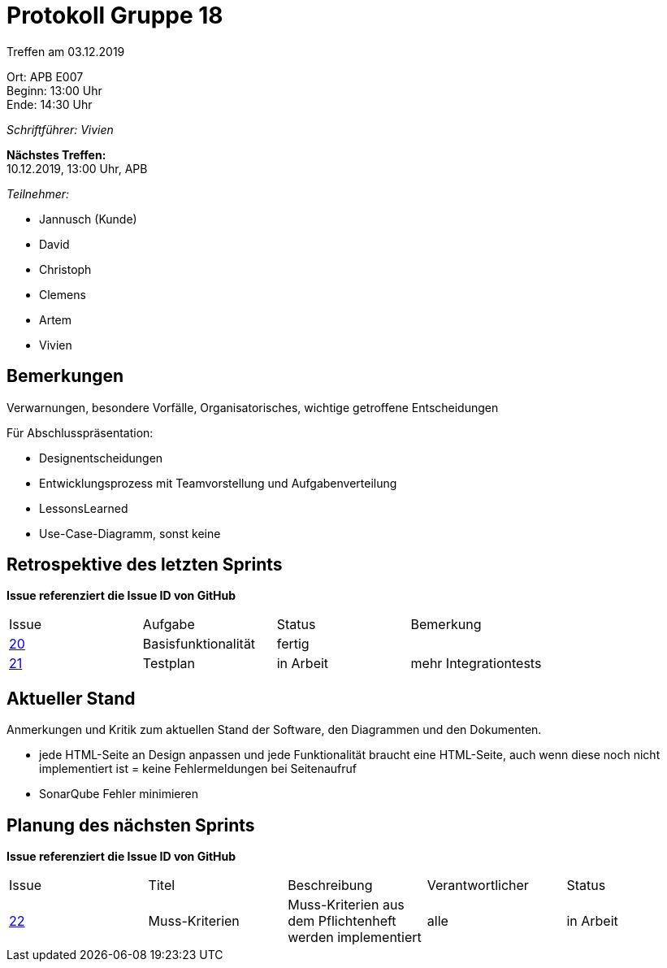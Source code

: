 = Protokoll Gruppe 18

Treffen am 03.12.2019

Ort:      APB E007 +
Beginn:   13:00 Uhr +
Ende:     14:30 Uhr

__Schriftführer: Vivien__

*Nächstes Treffen:* +
10.12.2019, 13:00 Uhr, APB

__Teilnehmer:__
//Tabellarisch oder Aufzählung, Kennzeichnung von Teilnehmern mit besonderer Rolle (z.B. Kunde)

- Jannusch (Kunde)
- David
- Christoph
- Clemens
- Artem
- Vivien

== Bemerkungen
Verwarnungen, besondere Vorfälle, Organisatorisches, wichtige getroffene Entscheidungen

Für Abschlusspräsentation: 

- Designentscheidungen
- Entwicklungsprozess mit Teamvorstellung und Aufgabenverteilung
- LessonsLearned
- Use-Case-Diagramm, sonst keine

== Retrospektive des letzten Sprints
*Issue referenziert die Issue ID von GitHub*
// Wie ist der Status der im letzten Sprint erstellten Issues/veteilten Aufgaben?

// See http://asciidoctor.org/docs/user-manual/=tables
[option="headers"]
|===
|Issue |Aufgabe |Status |Bemerkung
|https://github.com/st-tu-dresden-praktikum/swt19w18/issues/19[20]     |Basisfunktionalität       |fertig      |
|https://github.com/st-tu-dresden-praktikum/swt19w18/issues/21[21]    |Testplan       |in Arbeit      |mehr Integrationtests

|===


== Aktueller Stand
Anmerkungen und Kritik zum aktuellen Stand der Software, den Diagrammen und den
Dokumenten.

- jede HTML-Seite an Design anpassen und jede Funktionalität braucht eine HTML-Seite, auch wenn diese noch nicht implementiert ist = keine Fehlermeldungen bei Seitenaufruf
- SonarQube Fehler minimieren

== Planung des nächsten Sprints
*Issue referenziert die Issue ID von GitHub*

// See http://asciidoctor.org/docs/user-manual/=tables
[option="headers"]
|===
|Issue |Titel |Beschreibung |Verantwortlicher |Status
|https://github.com/st-tu-dresden-praktikum/swt19w18/issues/23[22]     |Muss-Kriterien    |Muss-Kriterien aus dem Pflichtenheft werden implementiert           |alle               |in Arbeit
|===
